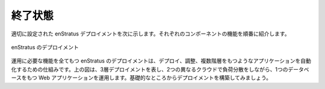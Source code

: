 ..
    End State
    ---------

終了状態
--------

..
    A properly configured enStratus deployment is shown below. Each of the functional
    components will be introduced in turn.

適切に設定された enStratus デプロイメントを次に示します。それぞれのコンポーネントの機能を順番に紹介します。

..
   enStratus Deployment

.. figure:: ./images/deployment7.png
   :height: 600px
   :width: 600 px
   :scale: 75 %
   :alt: enStratus Deployment
   :align: center

   enStratus のデプロイメント

..
    The fully operational enStratus deployment is a mechanism for deploying, orchestrating,
    and automating an n-tier application. The above figure shows a 3-tier deployment, running
    in two separate clouds with load balancing and a web application that depends on a
    database. Let's build the deployment from the ground up.

運用に必要な機能を全てもつ enStratus のデプロイメントは、デプロイ、調整、複数階層をもつようなアプリケーションを自動化するための仕組みです。上の図は、3層デプロイメントを表し、2つの異なるクラウドで負荷分散をしながら、1つのデータベースをもつ Web アプリケーションを運用します。基礎的なところからデプロイメントを構築してみましょう。
